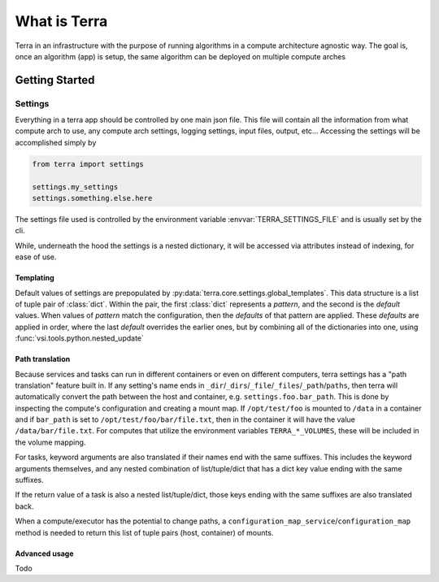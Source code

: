 =============
What is Terra
=============

Terra in an infrastructure with the purpose of running algorithms in a compute architecture agnostic way. The goal is, once an algorithm (app) is setup, the same algorithm can be deployed on multiple compute arches

Getting Started
===============

Settings
--------

Everything in a terra app should be controlled by one main json file. This file will contain all the information from what compute arch to use, any compute arch settings, logging settings, input files, output, etc... Accessing the settings will be accomplished simply by

.. code-block:: python

  from terra import settings

  settings.my_settings
  settings.something.else.here

The settings file used is controlled by the environment variable :envvar:`TERRA_SETTINGS_FILE` and is usually set by the cli.

While, underneath the hood the settings is a nested dictionary, it will be accessed via attributes instead of indexing, for ease of use.

Templating
^^^^^^^^^^

Default values of settings are prepopulated by :py:data:`terra.core.settings.global_templates`. This data structure is a list of tuple pair of :class:`dict`. Within the pair, the first :class:`dict` represents a *pattern*, and the second is the *default* values. When values of *pattern* match the configuration, then the *defaults* of that pattern are applied. These *defaults* are applied in order, where the last *default* overrides the earlier ones, but by combining all of the dictionaries into one, using :func:`vsi.tools.python.nested_update`

.. _settings-path-translation:

Path translation
^^^^^^^^^^^^^^^^

Because services and tasks can run in different containers or even on different computers, terra settings has a "path translation" feature built in. If any setting's name ends in ``_dir``/``_dirs``/``_file``/``_files``/``_path``/``paths``, then terra will automatically convert the path between the host and container, e.g. ``settings.foo.bar_path``. This is done by inspecting the compute's configuration and creating a mount map. If ``/opt/test/foo`` is mounted to ``/data`` in a container and if ``bar_path`` is set to ``/opt/test/foo/bar/file.txt``, then in the container it will have the value ``/data/bar/file.txt``. For computes that utilize the environment variables ``TERRA_*_VOLUMES``, these will be included in the volume mapping.

For tasks, keyword arguments are also translated if their names end with the same suffixes. This includes the keyword arguments themselves, and any nested combination of list/tuple/dict that has a dict key value ending with the same suffixes.

If the return value of a task is also a nested list/tuple/dict, those keys ending with the same suffixes are also translated back.

When a compute/executor has the potential to change paths, a ``configuration_map_service``/``configuration_map`` method is needed to return this list of tuple pairs (host, container) of mounts.

Advanced usage
^^^^^^^^^^^^^^

Todo
